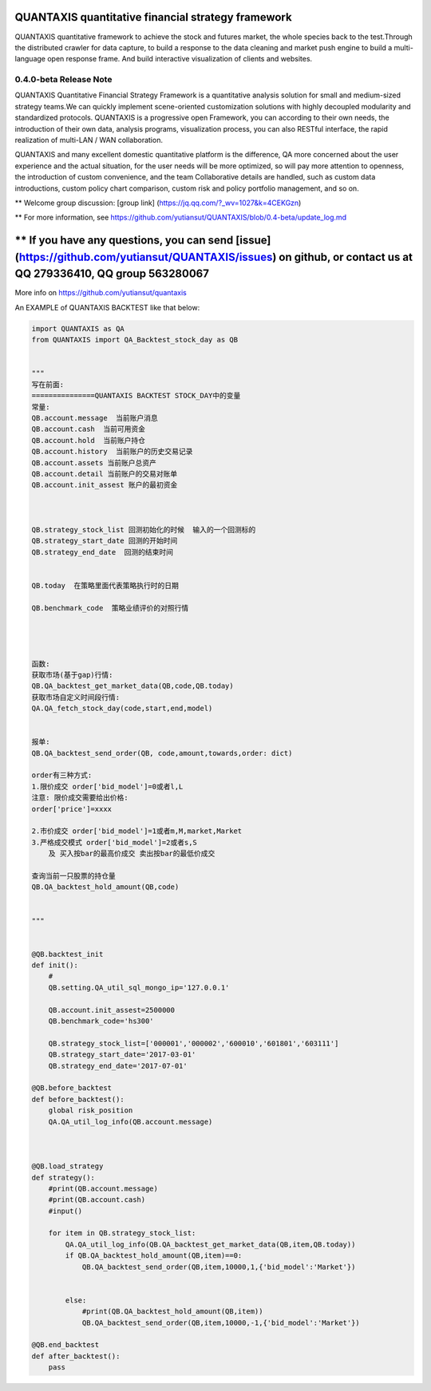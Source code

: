 QUANTAXIS quantitative financial strategy framework
==========================

QUANTAXIS quantitative framework to achieve the stock and futures market, the whole species back to the test.Through the distributed crawler for data capture, to build a response to the data cleaning and market push engine to build a multi-language open response frame. And build interactive visualization of clients and websites.


0.4.0-beta Release Note
---------------------------------

QUANTAXIS Quantitative Financial Strategy Framework is a quantitative analysis solution for small and medium-sized strategy teams.We can quickly implement scene-oriented customization solutions with highly decoupled modularity and standardized protocols. QUANTAXIS is a progressive open Framework, you can according to their own needs, the introduction of their own data, analysis programs, visualization process, you can also RESTful interface, the rapid realization of multi-LAN / WAN collaboration.

QUANTAXIS and many excellent domestic quantitative platform is the difference, QA more concerned about the user experience and the actual situation, for the user needs will be more optimized, so will pay more attention to openness, the introduction of custom convenience, and the team Collaborative details are handled, such as custom data introductions, custom policy chart comparison, custom risk and policy portfolio management, and so on.

**  Welcome group discussion: [group link] (https://jq.qq.com/?_wv=1027&k=4CEKGzn)

** For more information, see https://github.com/yutiansut/QUANTAXIS/blob/0.4-beta/update_log.md

** If you have any questions, you can send [issue] (https://github.com/yutiansut/QUANTAXIS/issues) on github, or contact us at QQ 279336410, QQ group 563280067
=============

More info on https://github.com/yutiansut/quantaxis


An EXAMPLE of QUANTAXIS BACKTEST like that below:

.. code-block:: python

    
    import QUANTAXIS as QA
    from QUANTAXIS import QA_Backtest_stock_day as QB


    """
    写在前面:
    ===============QUANTAXIS BACKTEST STOCK_DAY中的变量
    常量:
    QB.account.message  当前账户消息
    QB.account.cash  当前可用资金
    QB.account.hold  当前账户持仓
    QB.account.history  当前账户的历史交易记录
    QB.account.assets 当前账户总资产
    QB.account.detail 当前账户的交易对账单
    QB.account.init_assest 账户的最初资金



    QB.strategy_stock_list 回测初始化的时候  输入的一个回测标的
    QB.strategy_start_date 回测的开始时间
    QB.strategy_end_date  回测的结束时间


    QB.today  在策略里面代表策略执行时的日期

    QB.benchmark_code  策略业绩评价的对照行情




    函数:
    获取市场(基于gap)行情:
    QB.QA_backtest_get_market_data(QB,code,QB.today)
    获取市场自定义时间段行情:
    QA.QA_fetch_stock_day(code,start,end,model)


    报单:
    QB.QA_backtest_send_order(QB, code,amount,towards,order: dict)

    order有三种方式:
    1.限价成交 order['bid_model']=0或者l,L
    注意: 限价成交需要给出价格:
    order['price']=xxxx

    2.市价成交 order['bid_model']=1或者m,M,market,Market
    3.严格成交模式 order['bid_model']=2或者s,S
        及 买入按bar的最高价成交 卖出按bar的最低价成交

    查询当前一只股票的持仓量
    QB.QA_backtest_hold_amount(QB,code)


    """


    @QB.backtest_init
    def init():
        #
        QB.setting.QA_util_sql_mongo_ip='127.0.0.1'

        QB.account.init_assest=2500000
        QB.benchmark_code='hs300'

        QB.strategy_stock_list=['000001','000002','600010','601801','603111']
        QB.strategy_start_date='2017-03-01'
        QB.strategy_end_date='2017-07-01'

    @QB.before_backtest
    def before_backtest():
        global risk_position
        QA.QA_util_log_info(QB.account.message)
        
        
        
    @QB.load_strategy
    def strategy():
        #print(QB.account.message)
        #print(QB.account.cash)
        #input()
        
        for item in QB.strategy_stock_list:
            QA.QA_util_log_info(QB.QA_backtest_get_market_data(QB,item,QB.today))
            if QB.QA_backtest_hold_amount(QB,item)==0:
                QB.QA_backtest_send_order(QB,item,10000,1,{'bid_model':'Market'})

        
            else:
                #print(QB.QA_backtest_hold_amount(QB,item))
                QB.QA_backtest_send_order(QB,item,10000,-1,{'bid_model':'Market'})
        
    @QB.end_backtest
    def after_backtest():
        pass